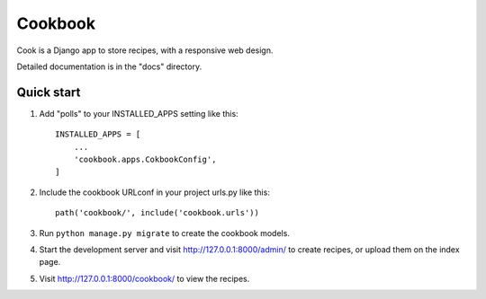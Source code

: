 =====
Cookbook
=====

Cook is a Django app to store recipes, with a responsive web design.

Detailed documentation is in the "docs" directory.

Quick start
-----------

1. Add "polls" to your INSTALLED_APPS setting like this::

    INSTALLED_APPS = [
        ...
        'cookbook.apps.CokbookConfig',
    ]

2. Include the cookbook URLconf in your project urls.py like this::

    path('cookbook/', include('cookbook.urls'))

3. Run ``python manage.py migrate`` to create the cookbook models.

4. Start the development server and visit http://127.0.0.1:8000/admin/
   to create recipes, or upload them on the index page.

5. Visit http://127.0.0.1:8000/cookbook/ to view the recipes.
